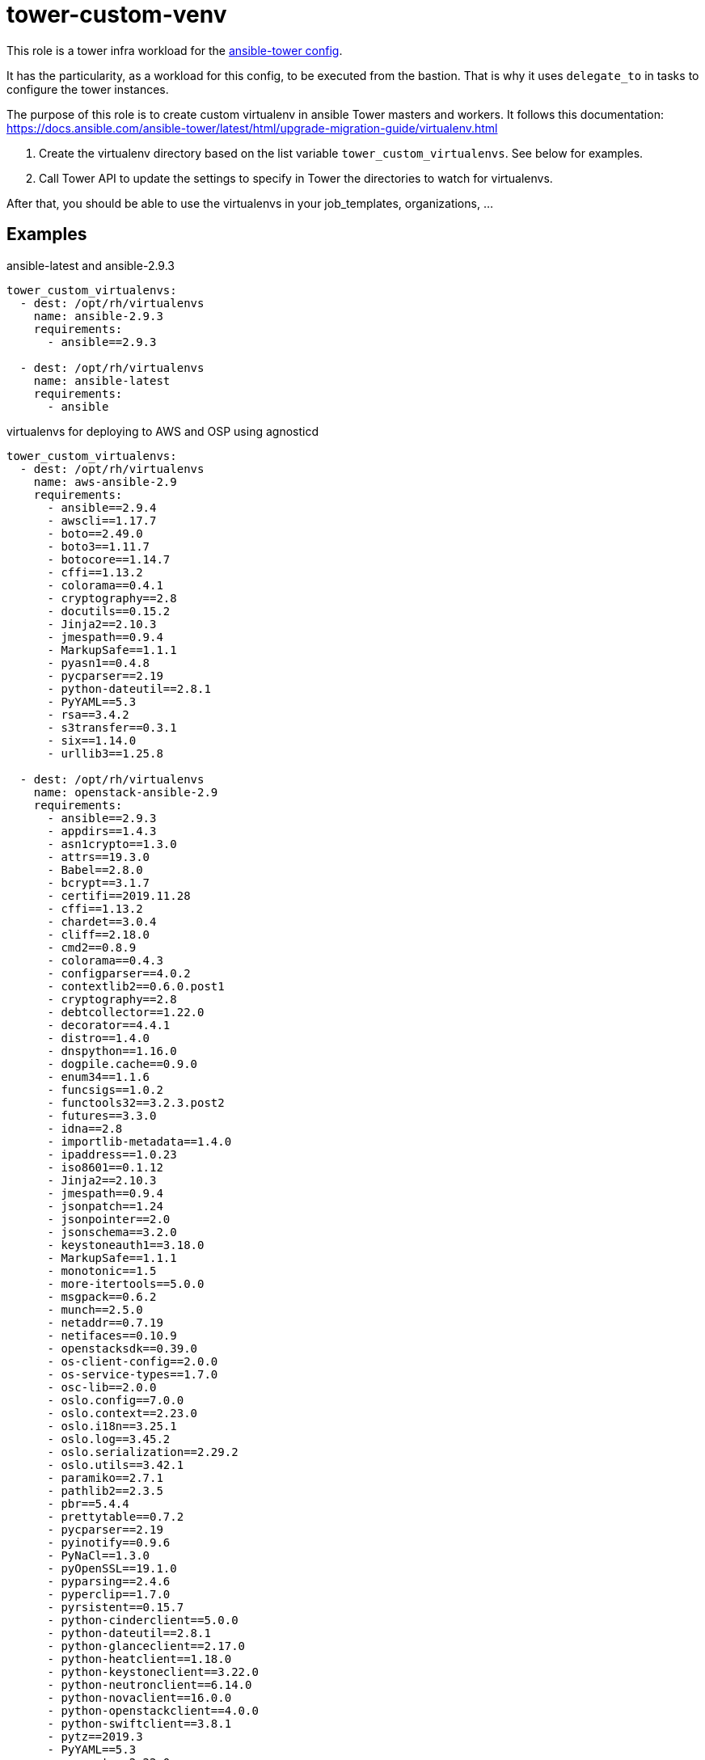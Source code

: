 = tower-custom-venv

This role is a tower infra workload for the link:../../configs/ansible-tower[ansible-tower config].

It has the particularity, as a workload for this config, to be executed from the bastion.
That is why it uses `delegate_to` in tasks to configure the tower instances.

The purpose of this role is to create custom virtualenv in ansible Tower masters and workers. It follows this documentation: https://docs.ansible.com/ansible-tower/latest/html/upgrade-migration-guide/virtualenv.html

. Create the virtualenv directory based on the list variable `tower_custom_virtualenvs`. See below for examples.
. Call Tower API to update the settings to specify in Tower the directories to watch for virtualenvs.


After that, you should be able to use the virtualenvs in your job_templates, organizations, ...

== Examples

.ansible-latest and ansible-2.9.3
[source,yaml]
-------------------------------------------
tower_custom_virtualenvs:
  - dest: /opt/rh/virtualenvs
    name: ansible-2.9.3
    requirements:
      - ansible==2.9.3

  - dest: /opt/rh/virtualenvs
    name: ansible-latest
    requirements:
      - ansible
-------------------------------------------

.virtualenvs for deploying to AWS and OSP using agnosticd
[source,yaml]
-------------------------------------------
tower_custom_virtualenvs:
  - dest: /opt/rh/virtualenvs
    name: aws-ansible-2.9
    requirements:
      - ansible==2.9.4
      - awscli==1.17.7
      - boto==2.49.0
      - boto3==1.11.7
      - botocore==1.14.7
      - cffi==1.13.2
      - colorama==0.4.1
      - cryptography==2.8
      - docutils==0.15.2
      - Jinja2==2.10.3
      - jmespath==0.9.4
      - MarkupSafe==1.1.1
      - pyasn1==0.4.8
      - pycparser==2.19
      - python-dateutil==2.8.1
      - PyYAML==5.3
      - rsa==3.4.2
      - s3transfer==0.3.1
      - six==1.14.0
      - urllib3==1.25.8

  - dest: /opt/rh/virtualenvs
    name: openstack-ansible-2.9
    requirements:
      - ansible==2.9.3
      - appdirs==1.4.3
      - asn1crypto==1.3.0
      - attrs==19.3.0
      - Babel==2.8.0
      - bcrypt==3.1.7
      - certifi==2019.11.28
      - cffi==1.13.2
      - chardet==3.0.4
      - cliff==2.18.0
      - cmd2==0.8.9
      - colorama==0.4.3
      - configparser==4.0.2
      - contextlib2==0.6.0.post1
      - cryptography==2.8
      - debtcollector==1.22.0
      - decorator==4.4.1
      - distro==1.4.0
      - dnspython==1.16.0
      - dogpile.cache==0.9.0
      - enum34==1.1.6
      - funcsigs==1.0.2
      - functools32==3.2.3.post2
      - futures==3.3.0
      - idna==2.8
      - importlib-metadata==1.4.0
      - ipaddress==1.0.23
      - iso8601==0.1.12
      - Jinja2==2.10.3
      - jmespath==0.9.4
      - jsonpatch==1.24
      - jsonpointer==2.0
      - jsonschema==3.2.0
      - keystoneauth1==3.18.0
      - MarkupSafe==1.1.1
      - monotonic==1.5
      - more-itertools==5.0.0
      - msgpack==0.6.2
      - munch==2.5.0
      - netaddr==0.7.19
      - netifaces==0.10.9
      - openstacksdk==0.39.0
      - os-client-config==2.0.0
      - os-service-types==1.7.0
      - osc-lib==2.0.0
      - oslo.config==7.0.0
      - oslo.context==2.23.0
      - oslo.i18n==3.25.1
      - oslo.log==3.45.2
      - oslo.serialization==2.29.2
      - oslo.utils==3.42.1
      - paramiko==2.7.1
      - pathlib2==2.3.5
      - pbr==5.4.4
      - prettytable==0.7.2
      - pycparser==2.19
      - pyinotify==0.9.6
      - PyNaCl==1.3.0
      - pyOpenSSL==19.1.0
      - pyparsing==2.4.6
      - pyperclip==1.7.0
      - pyrsistent==0.15.7
      - python-cinderclient==5.0.0
      - python-dateutil==2.8.1
      - python-glanceclient==2.17.0
      - python-heatclient==1.18.0
      - python-keystoneclient==3.22.0
      - python-neutronclient==6.14.0
      - python-novaclient==16.0.0
      - python-openstackclient==4.0.0
      - python-swiftclient==3.8.1
      - pytz==2019.3
      - PyYAML==5.3
      - requests==2.22.0
      - requestsexceptions==1.4.0
      - rfc3986==1.3.2
      - scandir==1.10.0
      - selinux==0.2.1
      - simplejson==3.17.0
      - six==1.14.0
      - stevedore==1.31.0
      - subprocess32==3.5.4
      - unicodecsv==0.14.1
      - urllib3==1.25.7
      - warlock==1.3.3
      - wcwidth==0.1.8
      - wrapt==1.11.2
      - zipp==1.0.0
-------------------------------------------

